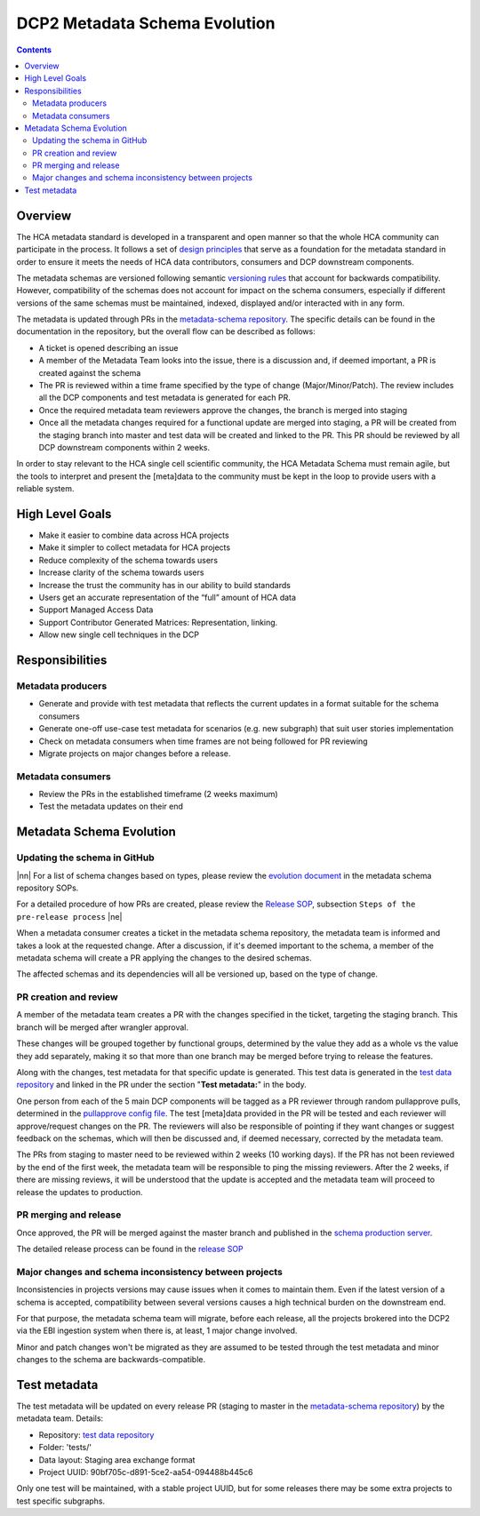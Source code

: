 
.. role:: raw-html(raw)
   :format: html
.. |nn| replace:: :raw-html:`<blockquote>`
.. |ne| replace:: :raw-html:`</blockquote>`

==============================
DCP2 Metadata Schema Evolution
==============================

.. contents::

Overview
========

The HCA metadata standard is developed in a transparent and open manner so that the whole HCA community can participate
in the process. It follows a set of `design principles`_ that serve as a foundation for the metadata standard in order
to ensure it meets the needs of HCA data contributors, consumers and DCP downstream components.

The metadata schemas are versioned following semantic `versioning rules`_ that account for backwards compatibility.
However, compatibility of the schemas does not account for impact on the schema consumers, especially if different
versions of the same schemas must be maintained, indexed, displayed and/or interacted with in any form.

The metadata is updated through PRs in the `metadata-schema repository`_. The specific details can be found in the
documentation in the repository, but the overall flow can be described as follows:

- A ticket is opened describing an issue
- A member of the Metadata Team looks into the issue, there is a discussion and, if deemed important, a PR is created
  against the schema
- The PR is reviewed within a time frame specified by the type of change (Major/Minor/Patch). The review includes
  all the DCP components and test metadata is generated for each PR.
- Once the required metadata team reviewers approve the changes, the branch is merged into staging
- Once all the metadata changes required for a functional update are merged into staging, a PR will be created from the
  staging branch into master and test data will be created and linked to the PR. This PR should be reviewed by all
  DCP downstream components within 2 weeks.

In order to stay relevant to the HCA single cell scientific community, the HCA Metadata Schema must remain
agile, but the tools to interpret and present the [meta]data to the community must be kept in the loop to provide
users with a reliable system.


High Level Goals
================

- Make it easier to combine data across HCA projects
- Make it simpler to collect metadata for HCA projects
- Reduce complexity of the schema towards users
- Increase clarity of the schema towards users
- Increase the trust the community has in our ability to build standards
- Users get an accurate representation of the “full” amount of HCA data
- Support Managed Access Data
- Support Contributor Generated Matrices: Representation, linking.
- Allow new single cell techniques in the DCP


Responsibilities
================

Metadata producers
------------------
- Generate and provide with test metadata that reflects the current updates in a format suitable for the schema
  consumers
- Generate one-off use-case test metadata for scenarios (e.g. new subgraph) that suit user stories implementation
- Check on metadata consumers when time frames are not being followed for PR reviewing
- Migrate projects on major changes before a release.

Metadata consumers
------------------
- Review the PRs in the established timeframe (2 weeks maximum)
- Test the metadata updates on their end


Metadata Schema Evolution
=========================


Updating the schema in GitHub
-----------------------------

|nn| For a list of schema changes based on types, please review the `evolution document`_ in the metadata schema
repository SOPs.

For a detailed procedure of how PRs are created, please review the `Release SOP`_, subsection ``Steps of the pre-release
process`` |ne|

When a metadata consumer creates a ticket in the metadata schema repository, the metadata team is informed and takes
a look at the requested change. After a discussion, if it's deemed important to the schema, a member of the metadata
schema will create a PR applying the changes to the desired schemas.

The affected schemas and its dependencies will all be versioned up, based on the type of change.


PR creation and review
----------------------
A member of the metadata team creates a PR with the changes specified in the ticket, targeting the staging branch.
This branch will be merged after wrangler approval.

These changes will be grouped together by functional groups, determined by the value they add as a whole vs the value
they add separately, making it so that more than one branch may be merged before trying to release the features.

Along with the changes, test metadata for that specific update is generated. This test data is generated in the `test
data repository`_ and linked in the PR under the section "**Test metadata:**" in the body.

One person from each of the 5 main DCP components will be tagged as a PR reviewer through random pullapprove pulls,
determined in the `pullapprove config file`_. The test [meta]data provided in the PR will be tested and each reviewer
will approve/request changes on the PR. The reviewers will also be responsible of pointing if they want changes or
suggest feedback on the schemas, which will then be discussed and, if deemed necessary, corrected by the metadata team.

The PRs from staging to master need to be reviewed within 2 weeks (10 working days). If the PR has not been reviewed by
the end of the first week, the metadata team will be responsible to ping the missing reviewers. After the 2 weeks, if
there are missing reviews, it will be understood that the update is accepted and the metadata team will proceed to
release the updates to production.


PR merging and release
----------------------

Once approved, the PR will be merged against the master branch and published in the `schema production server`_.

The detailed release process can be found in the `release SOP`_


Major changes and schema inconsistency between projects
-------------------------------------------------------

Inconsistencies in projects versions may cause issues when it comes to maintain them. Even if the latest version of a
schema is accepted, compatibility between several versions causes a high technical burden on the downstream end.

For that purpose, the metadata schema team will migrate, before each release, all the projects brokered into the DCP2
via the EBI ingestion system when there is, at least, 1 major change involved.

Minor and patch changes won't be migrated as they are assumed to be tested through the test metadata and minor changes
to the schema are backwards-compatible.


Test metadata
=============

The test metadata will be updated on every release PR (staging to master in the `metadata-schema repository`_) by the
metadata team. Details:

- Repository: `test data repository`_
- Folder: 'tests/'
- Data layout: Staging area exchange format
- Project UUID: 90bf705c-d891-5ce2-aa54-094488b445c6

Only one test will be maintained, with a stable project UUID, but for some releases there may be some extra projects
to test specific subgraphs.


.. _design principles: https://github.com/HumanCellAtlas/metadata-schema/blob/master/docs/rationale.md#design-choices
.. _versioning rules: https://github.com/HumanCellAtlas/metadata-schema/blob/master/docs/evolution.md
.. _metadata-schema repository: https://github.com/HumanCellAtlas/metadata-schema/
.. _evolution document: https://github.com/HumanCellAtlas/metadata-schema/blob/master/docs/evolution.md
.. _Release SOP: https://github.com/HumanCellAtlas/metadata-schema/blob/master/docs/release_process.md
.. _schema production server: https://schema.data.humancellatlas.org/schemas/
.. _test data repository: https://github.com/HumanCellAtlas/schema-test-data
.. _pullapprove config file: https://github.com/HumanCellAtlas/metadata-schema/blob/master/.pullapprove.yml
